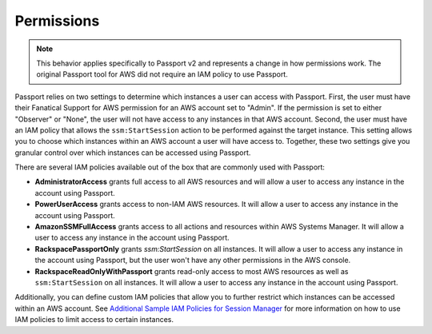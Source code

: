 .. _v2_permissions:

Permissions
===========

.. note::

   This behavior applies specifically to Passport v2 and represents a change
   in how permissions work. The original Passport tool for AWS did not require
   an IAM policy to use Passport.


Passport relies on two settings to determine which instances a user can
access with Passport. First, the user must have their Fanatical Support
for AWS permission for an AWS account set to "Admin". If the permission is set
to either "Observer" or "None", the user will not have access to any instances
in that AWS account. Second, the user must have an IAM policy that allows
the ``ssm:StartSession`` action to be performed against the target
instance. This setting allows you to choose which instances within an
AWS account a user will have access to. Together, these two settings give
you granular control over which instances can be accessed using Passport.

There are several IAM policies available out of the box that are
commonly used with Passport:

* **AdministratorAccess** grants full access to all AWS resources and will
  allow a user to access any instance in the account using Passport.
* **PowerUserAccess** grants access to non-IAM AWS resources. It will allow a
  user to access any instance in the account using Passport.
* **AmazonSSMFullAccess** grants access to all actions and resources within
  AWS Systems Manager. It will allow a user to access any instance in the
  account using Passport.
* **RackspacePassportOnly** grants `ssm:StartSession` on all instances. It will
  allow a user to access any instance in the account using Passport, but the
  user won't have any other permissions in the AWS console.
* **RackspaceReadOnlyWithPassport** grants read-only access to most AWS
  resources as well as ``ssm:StartSession`` on all instances. It will allow
  a user to access any instance in the account using Passport.

Additionally, you can define custom IAM policies that allow you to further
restrict which instances can be accessed within an AWS account. See
`Additional Sample IAM Policies for Session Manager <https://docs.aws.amazon.com/systems-manager/latest/userguide/getting-started-restrict-access-examples.html>`_
for more information on how to use IAM policies to limit access to certain
instances.
